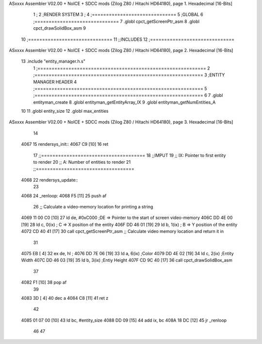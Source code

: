 ASxxxx Assembler V02.00 + NoICE + SDCC mods  (Zilog Z80 / Hitachi HD64180), page 1.
Hexadecimal [16-Bits]



                              1 ;
                              2 ;RENDER SYSTEM
                              3 ;
                              4 ;==============================
                              5 ;GLOBAL 
                              6 ;==============================
                              7 .globl cpct_getScreenPtr_asm
                              8 .globl cpct_drawSolidBox_asm 
                              9 
                             10 ;==============================
                             11 ;;INCLUDES
                             12 ;==============================
ASxxxx Assembler V02.00 + NoICE + SDCC mods  (Zilog Z80 / Hitachi HD64180), page 2.
Hexadecimal [16-Bits]



                             13 .include "entity_manager.h.s"
                              1 ;============================================================
                              2 ;============================================================
                              3 ;ENTITY MANAGER HEADER 
                              4 ;============================================================ 
                              5 ;============================================================
                              6 
                              7 .globl entityman_create 
                              8 .globl entityman_getEntityArray_IX 
                              9 .globl entityman_getNumEntities_A 
                             10 
                             11 .globl entity_size 
                             12 .globl max_entities
ASxxxx Assembler V02.00 + NoICE + SDCC mods  (Zilog Z80 / Hitachi HD64180), page 3.
Hexadecimal [16-Bits]



                             14 
   4067                      15 rendersys_init::
   4067 C9            [10]   16 	ret
                             17 ;;=====================================
                             18 ;;IMPUT
                             19 ;;	IX: Pointer to first entity to render 
                             20 ;;	A: Number of entities to render
                             21 ;;===================================
   4068                      22 rendersys_update::
                             23 
   4068                      24 _renloop:
   4068 F5            [11]   25 	push af
                             26 	;; Calculate a video-memory location for printing a string
   4069 11 00 C0      [10]   27 	ld de, #0xC000  	;DE => Pointer to the start of screen video-memory
   406C DD 4E 00      [19]   28 	ld c, 0(ix)		; C => X position of the entity 
   406F DD 46 01      [19]   29 	ld b, 1(ix)		; B => Y position of the entity 
   4072 CD 40 41      [17]   30 	call cpct_getScreenPtr_asm    ;; Calculate video memory location and return it in 
                             31 	
   4075 EB            [ 4]   32 	ex de, hl 			;
   4076 DD 7E 06      [19]   33 	ld a, 6(ix)			;Color
   4079 DD 4E 02      [19]   34 	ld c, 2(ix)			;Entity Width
   407C DD 46 03      [19]   35 	ld b, 3(ix)			;Entiy Height
   407F CD 9C 40      [17]   36 	call cpct_drawSolidBox_asm
                             37 
   4082 F1            [10]   38 	pop af
                             39 
   4083 3D            [ 4]   40 	dec a
   4084 C8            [11]   41 	ret z
                             42 
   4085 01 07 00      [10]   43 	ld bc, #entity_size
   4088 DD 09         [15]   44 	add ix, bc
   408A 18 DC         [12]   45 	jr _renloop
                             46 
                             47 
